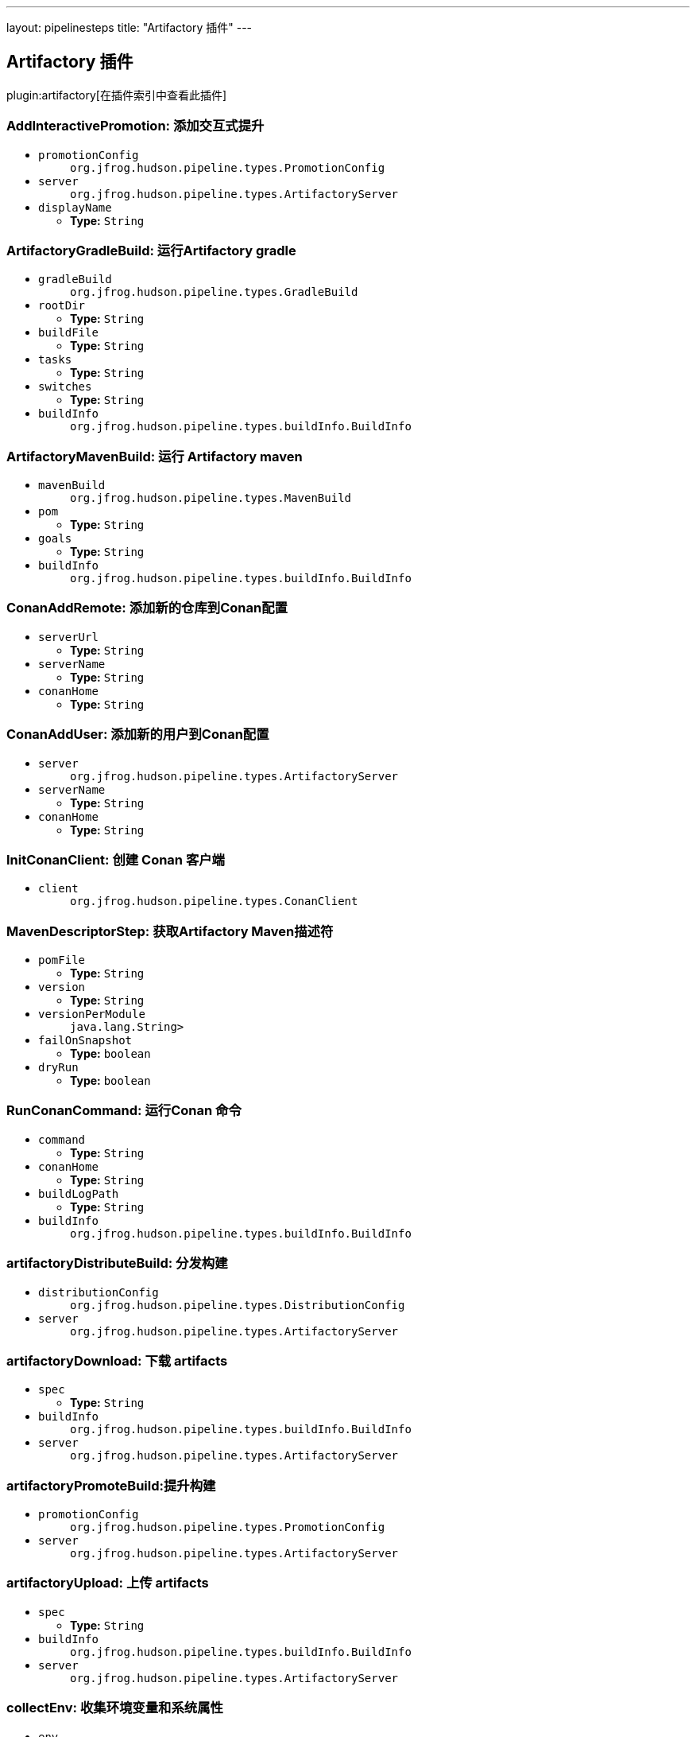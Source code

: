 ---
layout: pipelinesteps
title: "Artifactory 插件"
---

:notitle:
:description:
:author:
:email: jenkinsci-users@googlegroups.com
:sectanchors:
:toc: left

== Artifactory 插件

plugin:artifactory[在插件索引中查看此插件]

=== +AddInteractivePromotion+: 添加交互式提升
++++
<ul><li><code>promotionConfig</code>
<ul><code>org.jfrog.hudson.pipeline.types.PromotionConfig</code>
</ul></li>
<li><code>server</code>
<ul><code>org.jfrog.hudson.pipeline.types.ArtifactoryServer</code>
</ul></li>
<li><code>displayName</code>
<ul><li><b>Type:</b> <code>String</code></li></ul></li>
</ul>


++++
=== +ArtifactoryGradleBuild+: 运行Artifactory gradle
++++
<ul><li><code>gradleBuild</code>
<ul><code>org.jfrog.hudson.pipeline.types.GradleBuild</code>
</ul></li>
<li><code>rootDir</code>
<ul><li><b>Type:</b> <code>String</code></li></ul></li>
<li><code>buildFile</code>
<ul><li><b>Type:</b> <code>String</code></li></ul></li>
<li><code>tasks</code>
<ul><li><b>Type:</b> <code>String</code></li></ul></li>
<li><code>switches</code>
<ul><li><b>Type:</b> <code>String</code></li></ul></li>
<li><code>buildInfo</code>
<ul><code>org.jfrog.hudson.pipeline.types.buildInfo.BuildInfo</code>
</ul></li>
</ul>


++++
=== +ArtifactoryMavenBuild+: 运行 Artifactory maven
++++
<ul><li><code>mavenBuild</code>
<ul><code>org.jfrog.hudson.pipeline.types.MavenBuild</code>
</ul></li>
<li><code>pom</code>
<ul><li><b>Type:</b> <code>String</code></li></ul></li>
<li><code>goals</code>
<ul><li><b>Type:</b> <code>String</code></li></ul></li>
<li><code>buildInfo</code>
<ul><code>org.jfrog.hudson.pipeline.types.buildInfo.BuildInfo</code>
</ul></li>
</ul>


++++
=== +ConanAddRemote+: 添加新的仓库到Conan配置
++++
<ul><li><code>serverUrl</code>
<ul><li><b>Type:</b> <code>String</code></li></ul></li>
<li><code>serverName</code>
<ul><li><b>Type:</b> <code>String</code></li></ul></li>
<li><code>conanHome</code>
<ul><li><b>Type:</b> <code>String</code></li></ul></li>
</ul>


++++
=== +ConanAddUser+: 添加新的用户到Conan配置
++++
<ul><li><code>server</code>
<ul><code>org.jfrog.hudson.pipeline.types.ArtifactoryServer</code>
</ul></li>
<li><code>serverName</code>
<ul><li><b>Type:</b> <code>String</code></li></ul></li>
<li><code>conanHome</code>
<ul><li><b>Type:</b> <code>String</code></li></ul></li>
</ul>


++++
=== +InitConanClient+: 创建 Conan 客户端
++++
<ul><li><code>client</code>
<ul><code>org.jfrog.hudson.pipeline.types.ConanClient</code>
</ul></li>
</ul>


++++
=== +MavenDescriptorStep+: 获取Artifactory Maven描述符
++++
<ul><li><code>pomFile</code>
<ul><li><b>Type:</b> <code>String</code></li></ul></li>
<li><code>version</code>
<ul><li><b>Type:</b> <code>String</code></li></ul></li>
<li><code>versionPerModule</code>
<ul><code>java.lang.String></code>
</ul></li>
<li><code>failOnSnapshot</code>
<ul><li><b>Type:</b> <code>boolean</code></li></ul></li>
<li><code>dryRun</code>
<ul><li><b>Type:</b> <code>boolean</code></li></ul></li>
</ul>


++++
=== +RunConanCommand+: 运行Conan 命令
++++
<ul><li><code>command</code>
<ul><li><b>Type:</b> <code>String</code></li></ul></li>
<li><code>conanHome</code>
<ul><li><b>Type:</b> <code>String</code></li></ul></li>
<li><code>buildLogPath</code>
<ul><li><b>Type:</b> <code>String</code></li></ul></li>
<li><code>buildInfo</code>
<ul><code>org.jfrog.hudson.pipeline.types.buildInfo.BuildInfo</code>
</ul></li>
</ul>


++++
=== +artifactoryDistributeBuild+: 分发构建
++++
<ul><li><code>distributionConfig</code>
<ul><code>org.jfrog.hudson.pipeline.types.DistributionConfig</code>
</ul></li>
<li><code>server</code>
<ul><code>org.jfrog.hudson.pipeline.types.ArtifactoryServer</code>
</ul></li>
</ul>


++++
=== +artifactoryDownload+: 下载 artifacts
++++
<ul><li><code>spec</code>
<ul><li><b>Type:</b> <code>String</code></li></ul></li>
<li><code>buildInfo</code>
<ul><code>org.jfrog.hudson.pipeline.types.buildInfo.BuildInfo</code>
</ul></li>
<li><code>server</code>
<ul><code>org.jfrog.hudson.pipeline.types.ArtifactoryServer</code>
</ul></li>
</ul>


++++
=== +artifactoryPromoteBuild+:提升构建
++++
<ul><li><code>promotionConfig</code>
<ul><code>org.jfrog.hudson.pipeline.types.PromotionConfig</code>
</ul></li>
<li><code>server</code>
<ul><code>org.jfrog.hudson.pipeline.types.ArtifactoryServer</code>
</ul></li>
</ul>


++++
=== +artifactoryUpload+: 上传 artifacts
++++
<ul><li><code>spec</code>
<ul><li><b>Type:</b> <code>String</code></li></ul></li>
<li><code>buildInfo</code>
<ul><code>org.jfrog.hudson.pipeline.types.buildInfo.BuildInfo</code>
</ul></li>
<li><code>server</code>
<ul><code>org.jfrog.hudson.pipeline.types.ArtifactoryServer</code>
</ul></li>
</ul>


++++
=== +collectEnv+: 收集环境变量和系统属性
++++
<ul><li><code>env</code>
<ul><code>org.jfrog.hudson.pipeline.types.buildInfo.Env</code>
</ul></li>
</ul>


++++
=== +deployArtifacts+: Deploy artifacts
++++
<ul><li><code>deployer</code>
<ul><b>Nested Choice of Objects</b>
</ul></li>
<li><code>buildInfo</code>
<ul><code>org.jfrog.hudson.pipeline.types.buildInfo.BuildInfo</code>
</ul></li>
</ul>


++++
=== +dockerPullStep+: Artifactory docker pull
++++
<ul><li><code>image</code>
<ul><li><b>Type:</b> <code>String</code></li></ul></li>
<li><code>credentialsConfig</code>
<ul><b>Nested Object</b>
<li><code>username</code>
<ul><li><b>Type:</b> <code>String</code></li></ul></li>
<li><code>password</code>
<ul><li><b>Type:</b> <code>String</code></li></ul></li>
<li><code>credentialsId</code>
<ul><li><b>Type:</b> <code>String</code></li></ul></li>
<li><code>overridingCredentials</code>
<ul><li><b>Type:</b> <code>boolean</code></li></ul></li>
</ul></li>
<li><code>host</code>
<ul><li><b>Type:</b> <code>String</code></li></ul></li>
<li><code>buildInfo</code>
<ul><code>org.jfrog.hudson.pipeline.types.buildInfo.BuildInfo</code>
</ul></li>
</ul>


++++
=== +dockerPushStep+: Artifactory docker push
++++
<ul><li><code>image</code>
<ul><li><b>Type:</b> <code>String</code></li></ul></li>
<li><code>credentialsConfig</code>
<ul><b>Nested Object</b>
<li><code>username</code>
<ul><li><b>Type:</b> <code>String</code></li></ul></li>
<li><code>password</code>
<ul><li><b>Type:</b> <code>String</code></li></ul></li>
<li><code>credentialsId</code>
<ul><li><b>Type:</b> <code>String</code></li></ul></li>
<li><code>overridingCredentials</code>
<ul><li><b>Type:</b> <code>boolean</code></li></ul></li>
</ul></li>
<li><code>host</code>
<ul><li><b>Type:</b> <code>String</code></li></ul></li>
<li><code>targetRepo</code>
<ul><li><b>Type:</b> <code>String</code></li></ul></li>
<li><code>buildInfo</code>
<ul><code>org.jfrog.hudson.pipeline.types.buildInfo.BuildInfo</code>
</ul></li>
<li><code>properties</code>
<ul><code>java.lang.String></code>
</ul></li>
<li><code>server</code>
<ul><code>org.jfrog.hudson.pipeline.types.ArtifactoryServer</code>
</ul></li>
</ul>


++++
=== +dockerPushWithProxyStep+: Artifactory docker push
++++
<ul><li><code>image</code>
<ul><li><b>Type:</b> <code>String</code></li></ul></li>
<li><code>credentialsConfig</code>
<ul><b>Nested Object</b>
<li><code>username</code>
<ul><li><b>Type:</b> <code>String</code></li></ul></li>
<li><code>password</code>
<ul><li><b>Type:</b> <code>String</code></li></ul></li>
<li><code>credentialsId</code>
<ul><li><b>Type:</b> <code>String</code></li></ul></li>
<li><code>overridingCredentials</code>
<ul><li><b>Type:</b> <code>boolean</code></li></ul></li>
</ul></li>
<li><code>host</code>
<ul><li><b>Type:</b> <code>String</code></li></ul></li>
<li><code>targetRepo</code>
<ul><li><b>Type:</b> <code>String</code></li></ul></li>
<li><code>buildInfo</code>
<ul><code>org.jfrog.hudson.pipeline.types.buildInfo.BuildInfo</code>
</ul></li>
<li><code>properties</code>
<ul><code>java.lang.String></code>
</ul></li>
</ul>


++++
=== +getArtifactoryServer+: Get Artifactory server from Jenkins config
++++
<ul><li><code>artifactoryServerID</code>
<ul><li><b>Type:</b> <code>String</code></li></ul></li>
</ul>


++++
=== +newArtifactoryServer+: 返回新的Artifactory服务器
++++
<ul><li><code>url</code>
<ul><li><b>Type:</b> <code>String</code></li></ul></li>
<li><code>username</code>
<ul><li><b>Type:</b> <code>String</code></li></ul></li>
<li><code>password</code>
<ul><li><b>Type:</b> <code>String</code></li></ul></li>
<li><code>credentialsId</code>
<ul><li><b>Type:</b> <code>String</code></li></ul></li>
</ul>


++++
=== +newBuildInfo+: 新的构建信息
++++
<ul></ul>


++++
=== +newGradleBuild+: 新Artifactory gradle执行者
++++
<ul></ul>


++++
=== +newMavenBuild+: 新 Artifactory maven
++++
<ul></ul>


++++
=== +publishBuildInfo+: 将构建信息发布到Artifactory
++++
<ul><li><code>buildInfo</code>
<ul><code>org.jfrog.hudson.pipeline.types.buildInfo.BuildInfo</code>
</ul></li>
<li><code>server</code>
<ul><code>org.jfrog.hudson.pipeline.types.ArtifactoryServer</code>
</ul></li>
</ul>


++++
=== +xrayScanBuild+: Xray构建扫描
++++
<ul><li><code>xrayScanConfig</code>
<ul><code>org.jfrog.hudson.pipeline.types.XrayScanConfig</code>
</ul></li>
<li><code>server</code>
<ul><code>org.jfrog.hudson.pipeline.types.ArtifactoryServer</code>
</ul></li>
</ul>


++++
